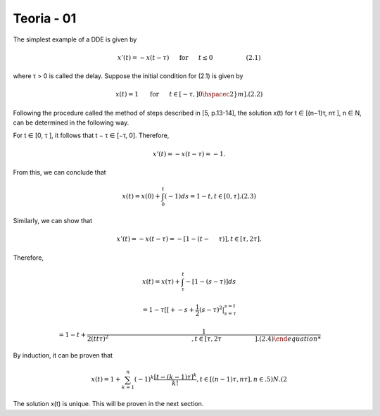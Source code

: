 Teoria - 01
======

The simplest example of a DDE is given by

.. math::

   x'(t) = -x(t - \tau) \hspace{5mm} \text{ for } \hspace{5mm} t \leq 0 \hspace{2cm} (2.1)

where τ > 0 is called the delay. Suppose the initial condition for (2.1) is given
by

.. math::

   x(t) = 1 \hspace{5mm}  \text{ for } \hspace{5mm} t ∈ [−τ,] 0 \hspacec2}m]. (2.2)

Following the procedure called the method of steps described in [5, p.13-14], the
solution x(t) for t ∈ [(n−1)τ, nτ ], n ∈ N, can be determined in the following way.

For t ∈ [0, τ ], it follows that t − τ ∈ [−τ, 0]. Therefore,

.. math::

   x'(t) = −x(t − τ ) = −1.

From this, we can conclude that

.. math::

   x(t) = x(0) + \int_0^t (−1) ds = 1 − t, t ∈ [0, τ ]. (2.3)

Similarly, we can show that

.. math::

   x'(t) = −x(t − τ ) = −[1 − (t −  \hspace{5mm}τ )], t ∈ [τ, 2τ ].

Therefore,

.. math::


   x(t) = x(τ) + \int_{\tau}^t −[1 − (s − τ )] ds

   = 1 − τ[ [+ -s + \frac{1}{2}(s - τ)^2|_{s=\tau}^{s = t}

   = 1 − t+  \frac{1}{2 (tt \tau )^2\hspace{5cm}, t ∈ [τ, 2τ  \hspace{2cm} ]. (2.4)

By induction, it can be proven that

.. math::

   x(t) = 1 + \sum_{k=1}^n (-1)^k \frac{[t- (k - 1)\tau]^k}{k!}, t ∈ [(n − 1)τ, nτ ], n ∈ .5)N. (2

The solution x(t) is unique. This will be proven in the next section.



